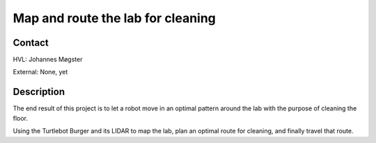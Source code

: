 ****************************
Map and route the lab for cleaning
****************************

Contact
==============================================
HVL: Johannes Møgster

External: None, yet


Description
==============================================
The end result of this project is to let a robot move
in an optimal pattern around the lab with the purpose of cleaning
the floor.

Using the Turtlebot Burger and its LIDAR to map the lab,
plan an optimal route for cleaning, and finally travel that
route.
